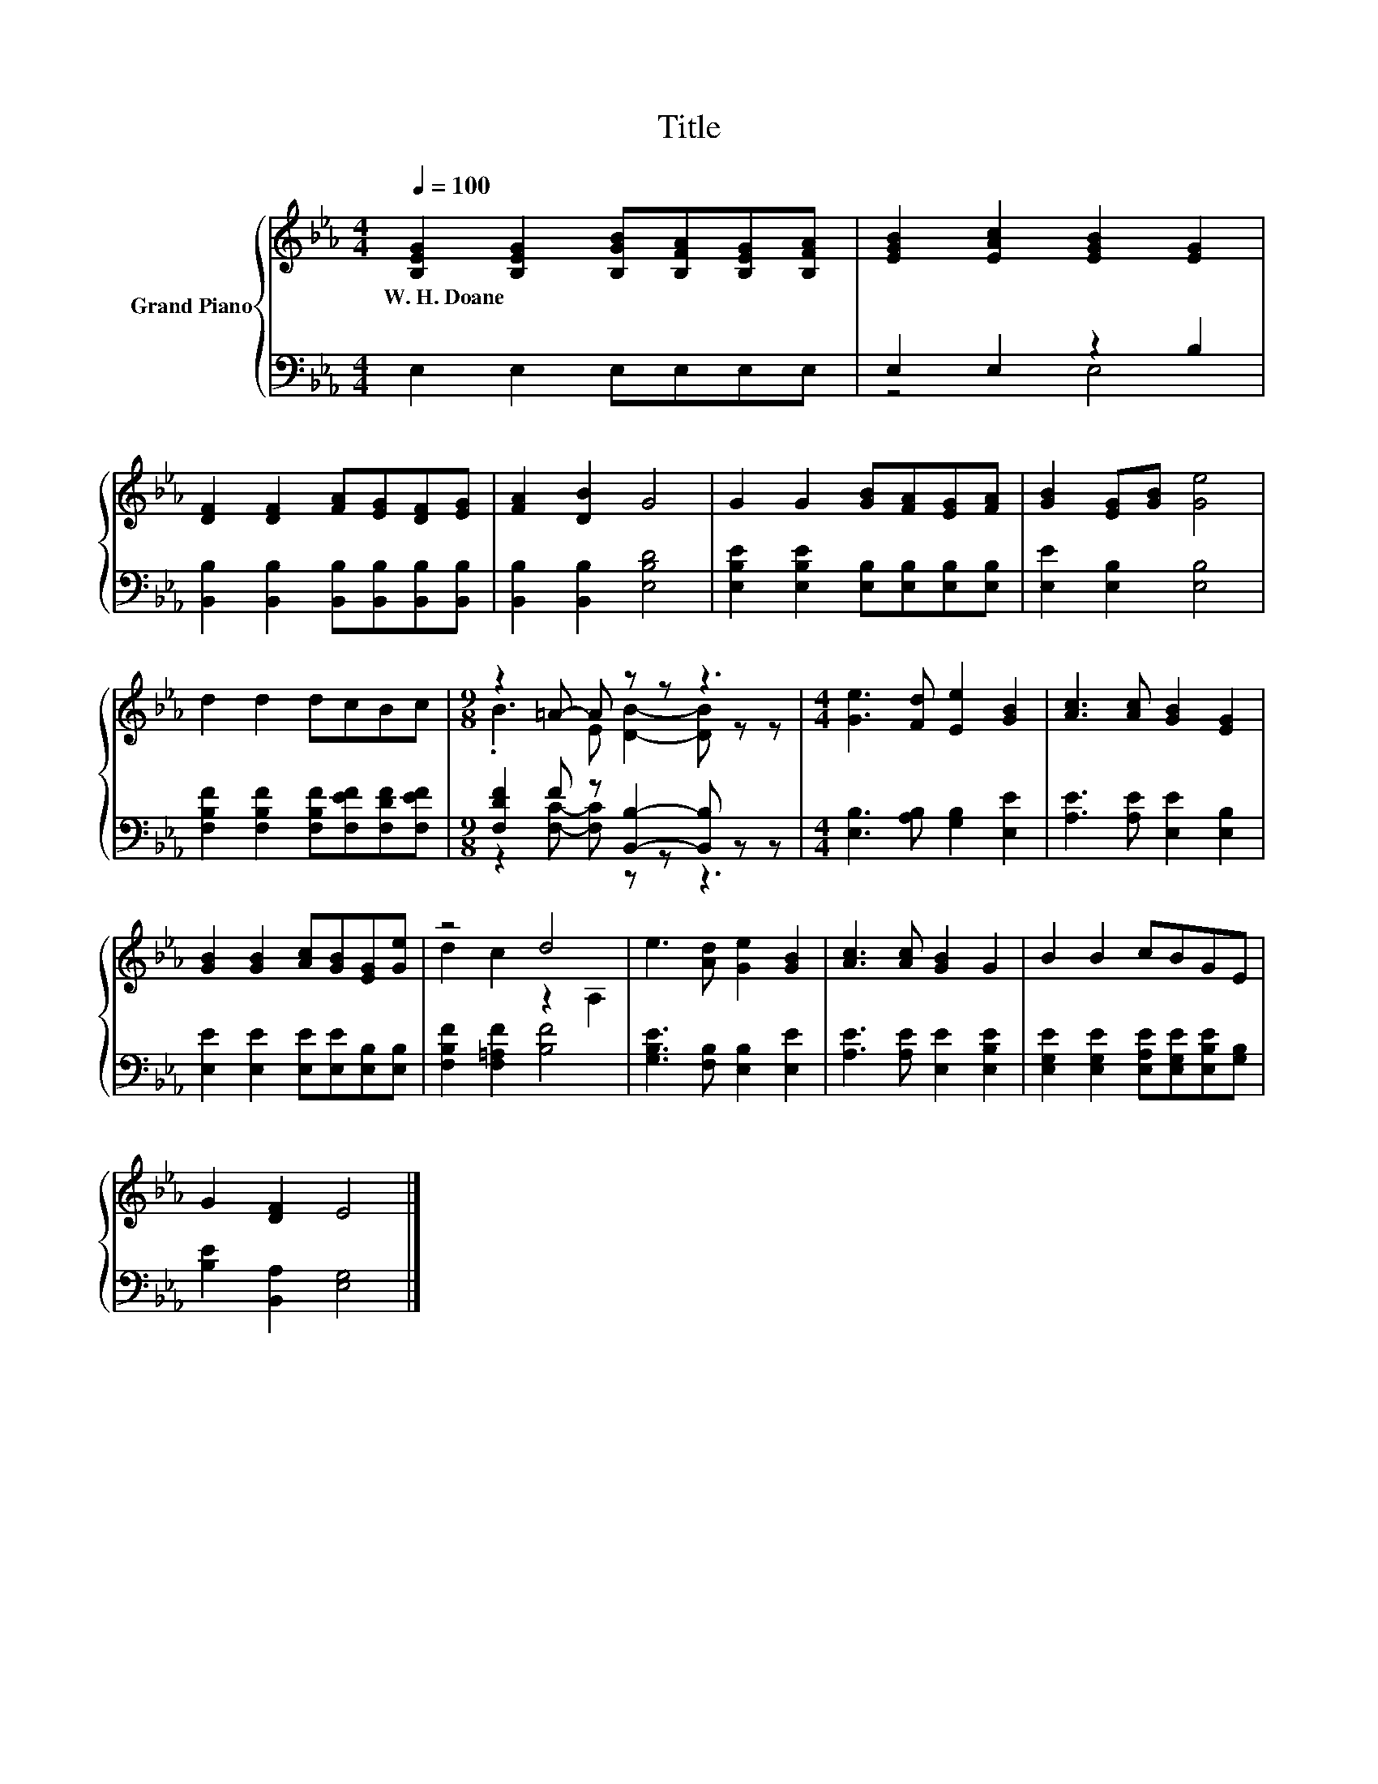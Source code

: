 X:1
T:Title
%%score { ( 1 4 ) | ( 2 3 ) }
L:1/8
Q:1/4=100
M:4/4
K:Eb
V:1 treble nm="Grand Piano"
V:4 treble 
V:2 bass 
V:3 bass 
V:1
 [B,EG]2 [B,EG]2 [B,GB][B,FA][B,EG][B,FA] | [EGB]2 [EAc]2 [EGB]2 [EG]2 | %2
w: W.~H.~Doane * * * * *||
 [DF]2 [DF]2 [FA][EG][DF][EG] | [FA]2 [DB]2 G4 | G2 G2 [GB][FA][EG][FA] | [GB]2 [EG][GB] [Ge]4 | %6
w: ||||
 d2 d2 dcBc |[M:9/8] z2 =A- A z z z3 |[M:4/4] [Ge]3 [Fd] [Ee]2 [GB]2 | [Ac]3 [Ac] [GB]2 [EG]2 | %10
w: ||||
 [GB]2 [GB]2 [Ac][GB][EG][Ge] | z4 d4 | e3 [Ad] [Ge]2 [GB]2 | [Ac]3 [Ac] [GB]2 G2 | B2 B2 cBGE | %15
w: |||||
 G2 [DF]2 E4 |] %16
w: |
V:2
 E,2 E,2 E,E,E,E, | E,2 E,2 z2 B,2 | [B,,B,]2 [B,,B,]2 [B,,B,][B,,B,][B,,B,][B,,B,] | %3
 [B,,B,]2 [B,,B,]2 [E,B,D]4 | [E,B,E]2 [E,B,E]2 [E,B,][E,B,][E,B,][E,B,] | [E,E]2 [E,B,]2 [E,B,]4 | %6
 [F,B,F]2 [F,B,F]2 [F,B,F][F,EF][F,DF][F,EF] |[M:9/8] [F,DF]2 F z [B,,B,]2- [B,,B,] z z | %8
[M:4/4] [E,B,]3 [A,B,] [G,B,]2 [E,E]2 | [A,E]3 [A,E] [E,E]2 [E,B,]2 | %10
 [E,E]2 [E,E]2 [E,E][E,E][E,B,][E,B,] | [F,B,F]2 [F,=A,F]2 [B,F]4 | %12
 [G,B,E]3 [F,B,] [E,B,]2 [E,E]2 | [A,E]3 [A,E] [E,E]2 [E,B,E]2 | %14
 [E,G,E]2 [E,G,E]2 [E,A,E][E,G,E][E,B,E][G,B,] | [B,E]2 [B,,A,]2 [E,G,]4 |] %16
V:3
 x8 | z4 E,4 | x8 | x8 | x8 | x8 | x8 |[M:9/8] z2 [F,C]- [F,C] z z z3 |[M:4/4] x8 | x8 | x8 | x8 | %12
 x8 | x8 | x8 | x8 |] %16
V:4
 x8 | x8 | x8 | x8 | x8 | x8 | x8 |[M:9/8] .B3 E [DB]2- [DB] z z |[M:4/4] x8 | x8 | x8 | %11
 d2 c2 z2 A,2 | x8 | x8 | x8 | x8 |] %16

